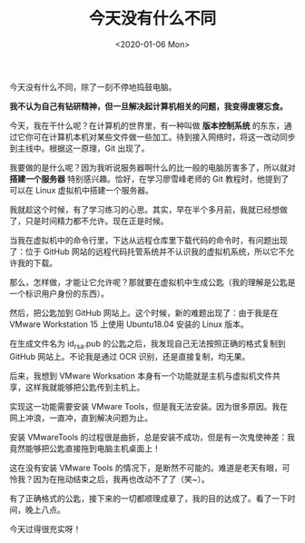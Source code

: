 #+TITLE: 今天没有什么不同
#+DATE: <2020-01-06 Mon>
#+TAGS[]: 随笔

今天没有什么不同，除了一刻不停地捣鼓电脑。

*我不认为自己有钻研精神，但一旦解决起计算机相关的问题，我变得废寝忘食。*

今天，我在干什么呢？在计算机的世界里，有一种叫做 *版本控制系统*
的东东，通过它你可在计算机本机对某些文件做一些加工。待到接入网络时，将这一改动同步到主线中。根据这一原理，Git
出现了。

我要做的是什么呢？因为我听说服务器啊什么的比一般的电脑厉害多了，所以就对
*搭建一个服务器* 特别感兴趣。恰好，在学习廖雪峰老师的 Git
教程时，他提到了可以在 Linux 虚拟机中搭建一个服务器。

我就趁这个时候，有了学习练习的心思。其实，早在半个多月前，我就已经想做了，只是时间精力都不允许。现在正是时候。

当我在虚拟机中的命令行里，下达从远程仓库里下载代码的命令时，有问题出现了：位于
GitHub
网站的远程代码托管系统并不认识我的虚拟机系统，所以它不允许我的下载。

那么，怎样做，才能让它允许呢？那就要在虚拟机中生成公匙（我的理解是公匙是一个标识用户身份的东西）。

然后，把公匙加到 GitHub 网站上。这个时候，新的难题出现了：由于我是在
VMware Workstation 15 上使用 Ubuntu18.04 安装的 Linux 版本。

在生成文件名为 id_rsa.pub 的公匙之后，我发现自己无法按照正确的格式复制到
GitHub 网站上。不论我是通过 OCR 识别，还是直接复制，均无果。

后来，我想到 VMware Worksation
本身有一个功能就是主机与虚拟机文件共享，这样我就能够把公匙传到主机上。

实现这一功能需要安装 VMware
Tools，但是我无法安装。因为很多原因。我在网上冲浪，一直冲，直到解决问题为止。

安装 VMwareTools
的过程很是曲折，总是安装不成功，但是有一次鬼使神差：我竟然能够把公匙直接拖到电脑主机桌面上！

这在没有安装 VMware Tools
的情况下，是断然不可能的。难道是老天有眼，可怜我？因为在拖动结束之后，我再也改动不了了（笑~）。

有了正确格式的公匙，接下来的一切都顺理成章了，我的目的达成了。看了一下时间，晚上八点。

今天过得很充实呀！
